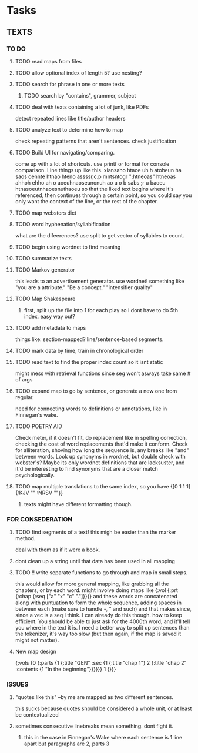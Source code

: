 * Tasks
** TEXTS
*** TO DO
**** TODO read maps from files
**** TODO allow optional index of length 5? use nesting?
**** TODO search for phrase in one or more texts
***** TODO search by "contains", grammer, subject
**** TODO deal with texts containing a lot of junk, like PDFs
     detect repeated lines like title/author headers
**** TODO analyze text to determine how to map
     check repeating patterns that aren't sentences. check justification
**** TODO Build UI for navigating/comparing.
     come up with a lot of shortcuts. 
     use printf or format for console comparison. Line things up like this.
	 xlansaho htaoe uh h atoheun ha saos oennte
	 htnao hteno assssr,c.p mntsntogr ";htneoas"	htneoas ahhoh ehho ah o
	 aoeuhnaoseunonuh ao a o b sabs ;r u baoeu	htnasoeutnhaoesnuthaoeu
    so that the liked text begins where it's referenced, then continues through a certain point, so you could say you only want the context of the line, or the rest of the chapter.
**** TODO map websters dict
**** TODO word hyphenation/syllabification
     what are the difeerences? use split to get vector of syllables to count.
**** TODO begin using wordnet to find meaning
**** TODO summarize texts
**** TODO Markov generator
    this leads to an advertisement generator. use wordnet! something like 
"you are a attribute." "Be a concept." "intensifier quality"
**** TODO Map Shakespeare
***** first, split up the file into 1 for each play so I dont have to do 5th index. easy way out?
**** TODO add metadata to maps
     things like: section-mapped? line/sentence-based segments.
**** TODO mark data by time, train in chronological order
**** TODO read text to find the proper index count so it isnt static
     might mess with retrieval functions since seg won't asways take same # of args
**** TODO expand map to go by sentence, or generate a new one from regular.
     need for connecting words to definitions or annotations, like in Finnegan's wake.
**** TODO POETRY AID
     Check meter, if it doesn't fit, do replacement like in spelling correction, checking the cost of word replacements that'd make it conform.
     Check for alliteration, shoving how long the sequence is, any breaks like "and" between words. 
     Look up synonyms in wordnet, but double check with webster's? Maybe its only wordnet definitions that are lacksuster, and it'd be interesting to find synonyms that are a closer match psychologically.
**** TODO map multiple translations to the same index, so you have {[0 1 1 1] {:KJV "" :NRSV ""}}
***** texts might have different formatting though.

*** FOR CONSEDERATION
**** TODO find segments of a text! this migh be easier than the marker method. 
     deal with them as if it were a book.
**** dont clean up a string until that data has been used in all mapping
**** TODO !! write separate functions to go through and map in small steps.
     this would allow for more general mapping, like grabbing all the chapters, or by each word. 
     might involve doing maps like {:vol {:prt {:chap {:seq ["a" "x" "c" "."]}}}} and these words are concatenated along with puntuation to form the whole sequence, adding spaces in between each (make sure to handle -, " and such) and that makes since, since a vec is a seq I think. I can already do this though. how to keep efficient. You should be able to just ask for the 4000th word, and it'll tell you where in the text it is. I need a better way to split up sentences than the tokenizer, it's way too slow (but then again, if the map is saved it might not matter).
**** New map design 
     {:vols {0 {:parts {1 {:title "GEN" :sec {1 {:title "chap 1"} 2 {:title  "chap 2" :contents {1 "In the beginning"}}}}}} 1 {}}}
*** ISSUES
**** "quotes like this" --by me are mapped as two different sentences.
     this sucks because quotes should be considered a whole unit, or at least be contextualized
**** sometimes consecutive linebreaks mean something. dont fight it.
***** this in the case in Finnegan's Wake where each sentence is 1 line apart but paragraphs are 2, parts 3

